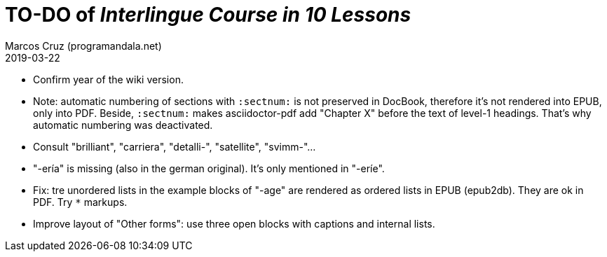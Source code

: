 = TO-DO of _Interlingue Course in 10 Lessons_
:author: Marcos Cruz (programandala.net)
:revdate: 2019-03-22

- Confirm year of the wiki version.
- Note: automatic numbering of sections with `:sectnum:` is not
  preserved in DocBook, therefore it's not rendered into EPUB, only
  into PDF. Beside, `:sectnum:` makes asciidoctor-pdf add "Chapter X"
  before the text of level-1 headings. That's why automatic numbering
  was deactivated.
- Consult "brilliant", "carriera", "detalli-", "satellite",
  "svimm-"...
- "-ería" is missing (also in the german original). It's only
  mentioned in "-eríe".
- Fix: tre unordered lists in the example blocks of "-age" are
  rendered as ordered lists in EPUB (epub2db). They are ok in PDF. Try
  `*` markups.
- Improve layout of "Other forms": use three open blocks with captions
  and internal lists.
